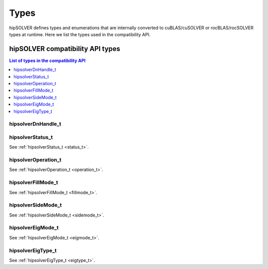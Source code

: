 
*****
Types
*****

hipSOLVER defines types and enumerations that are internally converted to cuBLAS/cuSOLVER or
rocBLAS/rocSOLVER types at runtime. Here we list the types used in the compatibility API.

hipSOLVER compatibility API types
====================================


.. contents:: List of types in the compatibility API
   :local:
   :backlinks: top

hipsolverDnHandle_t
--------------------
.. doxygentypedef:: hipsolverDnHandle_t

hipsolverStatus_t
--------------------
See :ref:`hipsolverStatus_t <status_t>`.

hipsolverOperation_t
--------------------
See :ref:`hipsolverOperation_t <operation_t>`.

hipsolverFillMode_t
--------------------
See :ref:`hipsolverFillMode_t <fillmode_t>`.

hipsolverSideMode_t
--------------------
See :ref:`hipsolverSideMode_t <sidemode_t>`.

hipsolverEigMode_t
--------------------
See :ref:`hipsolverEigMode_t <eigmode_t>`.

hipsolverEigType_t
--------------------
See :ref:`hipsolverEigType_t <eigtype_t>`.

